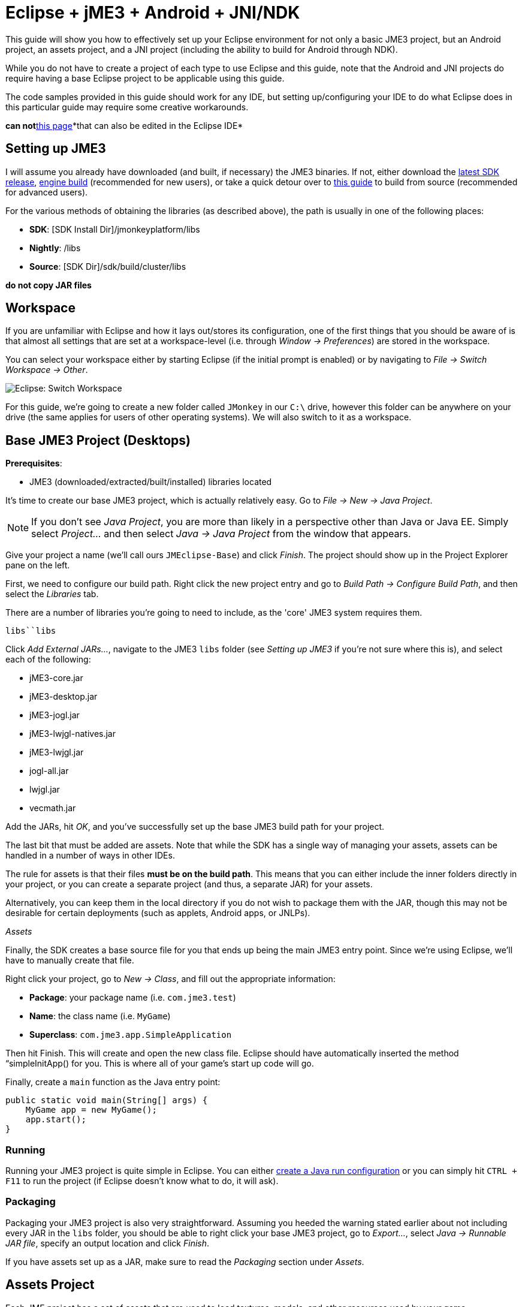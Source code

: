

= Eclipse + jME3 + Android + JNI/NDK

This guide will show you how to effectively set up your Eclipse environment for not only a basic JME3 project, but an Android project, an assets project, and a JNI project (including the ability to build for Android through NDK).


While you do not have to create a project of each type to use Eclipse and this guide, note that the Android and JNI projects do require having a base Eclipse project to be applicable using this guide.


The code samples provided in this guide should work for any IDE, but setting up/configuring your IDE to do what Eclipse does in this particular guide may require some creative workarounds.


*can not*<<jme3/android#,this page>>*that can also be edited in the Eclipse IDE*



== Setting up JME3

I will assume you already have downloaded (and built, if necessary) the JME3 binaries. If not, either download the link:http://hub.jmonkeyengine.org/downloads/[latest SDK release], link:http://updates.jmonkeyengine.org/stable/3.0/engine[engine build] (recommended for new users), or take a quick detour over to link:http://hub.jmonkeyengine.org/wiki/doku.php/jme3:build_from_sources[this guide] to build from source (recommended for advanced users).





For the various methods of obtaining the libraries (as described above), the path is usually in one of the following places:


*  *SDK*: [SDK Install Dir]/jmonkeyplatform/libs
*  *Nightly*: /libs
*  *Source*: [SDK Dir]/sdk/build/cluster/libs

*do not copy JAR files*



== Workspace

If you are unfamiliar with Eclipse and how it lays out/stores its configuration, one of the first things that you should be aware of is that almost all settings that are set at a workspace-level (i.e. through _Window → Preferences_) are stored in the workspace.


You can select your workspace either by starting Eclipse (if the initial prompt is enabled) or by navigating to _File → Switch Workspace → Other_.


image:jme3/eclipse-switch-workspace.png[Eclipse: Switch Workspace,with="",height=""]


For this guide, we're going to create a new folder called `JMonkey` in our `C:\` drive, however this folder can be anywhere on your drive (the same applies for users of other operating systems). We will also switch to it as a workspace.



== Base JME3 Project (Desktops)

*Prerequisites*:


*  JME3 (downloaded/extracted/built/installed) libraries located

It's time to create our base JME3 project, which is actually relatively easy. Go to _File → New → Java Project_.


NOTE: If you don't see _Java Project_, you are more than likely in a perspective other than Java or Java EE. Simply select _Project…_ and then select _Java → Java Project_ from the window that appears.


Give your project a name (we'll call ours `JMEclipse-Base`) and click _Finish_. The project should show up in the Project Explorer pane on the left.


First, we need to configure our build path. Right click the new project entry and go to _Build Path → Configure Build Path_, and then select the _Libraries_ tab.


There are a number of libraries you're going to need to include, as the 'core' JME3 system requires them.


`libs``libs`


Click _Add External JARs…_, navigate to the JME3 `libs` folder (see _Setting up JME3_ if you're not sure where this is), and select each of the following:


*  jME3-core.jar
*  jME3-desktop.jar
*  jME3-jogl.jar
*  jME3-lwjgl-natives.jar
*  jME3-lwjgl.jar
*  jogl-all.jar
*  lwjgl.jar
*  vecmath.jar

Add the JARs, hit _OK_, and you've successfully set up the base JME3 build path for your project.


The last bit that must be added are assets. Note that while the SDK has a single way of managing your assets, assets can be handled in a number of ways in other IDEs.


The rule for assets is that their files *must be on the build path*. This means that you can either include the inner folders directly in your project, or you can create a separate project (and thus, a separate JAR) for your assets.


Alternatively, you can keep them in the local directory if you do not wish to package them with the JAR, though this may not be desirable for certain deployments (such as applets, Android apps, or JNLPs).


_Assets_


Finally, the SDK creates a base source file for you that ends up being the main JME3 entry point. Since we're using Eclipse, we'll have to manually create that file.


Right click your project, go to _New → Class_, and fill out the appropriate information:


*  *Package*: your package name (i.e. `com.jme3.test`)
*  *Name*: the class name (i.e. `MyGame`)
*  *Superclass*: `com.jme3.app.SimpleApplication`

Then hit Finish. This will create and open the new class file. Eclipse should have automatically inserted the method “simpleInitApp() for you. This is where all of your game's start up code will go.


Finally, create a `main` function as the Java entry point:


[source,java]

----

public static void main(String[] args) {
    MyGame app = new MyGame();
    app.start();
}

----


=== Running

Running your JME3 project is quite simple in Eclipse. You can either link:http://help.eclipse.org/juno/index.jsp?topic=/org.eclipse.jdt.doc.user/tasks/tasks-java-local-configuration.htm[create a Java run configuration] or you can simply hit `CTRL + F11` to run the project (if Eclipse doesn't know what to do, it will ask).



=== Packaging

Packaging your JME3 project is also very straightforward. Assuming you heeded the warning stated earlier about not including every JAR in the `libs` folder, you should be able to right click your base JME3 project, go to _Export…_, select _Java → Runnable JAR file_, specify an output location and click _Finish_.


If you have assets set up as a JAR, make sure to read the _Packaging_ section under _Assets_.



== Assets Project

Each JME project has a set of assets that are used to load textures, models, and other resources used by your game.


As mentioned earlier, assets can be located/included in one of several ways. This section will describe how to include your project's assets through the use of a separate JAR file, which has the added advantage of allowing you to update assets without needing to update the JAR itself. If you have a dynamic class-path system set up, this could be very useful.


First, create another *generic* project by going to _File → New → Project… → General → Project_ and giving it a name (we'll call ours `JMEclipse-Assets`).





For new users, it's a good idea to add the initial JME3 folders that the SDK creates, as they are referenced by many other guides on the web. To do this, for each of the following right click on the assets project and go to _New → Folder_, type in the name listed, and hit _Finish_:


*  Interface
*  MatDefs
*  Materials
*  Models
*  Scenes
*  Shaders
*  Sounds
*  Textures

Although this specific structure is what the JMonkeyEngine SDK generates upon the creation of a new project, it is by no means the only way to structure your project. All asset loading methods will work with folder names other than those listed above.



=== Packaging

Packaging your assets is also a simple process. Right click the assets project and click _Export…_ and then select _Java → Jar file_. It will show a list of files you can export; make sure to uncheck all files such as `.classpath`, `.project`, and any `.jardesc` files you may have created. As well, ensure only the resources and assets you want to export are checked.


Check _Export generated class files and resources_, select a destination for the JAR file, and check _Compress the contents of the JAR file_, _Add directory entries_, and _Overwrite existing files without warning_. Click _Finish_.


_Next_`.jardesc`_Save the description of this JAR in the workspace_`.jardesc``.jardesc`



== Android Project

*Prerequisites*:


*  JME3 (downloaded/extracted/built/installed) libraries located
*  JME3 Base Project created (as described above)
*  Android SDK downloaded and the Android 8 (2.2) target installed (higher +++<abbr title="Application Programming Interface">API</abbr>+++ versions work too but may limit compatibility when deploying)
*  Assets compiled into a JAR (see _Packaging_ under _Assets_)
*  link:http://developer.android.com/sdk/installing/installing-adt.html[Eclipse ADT plugin] installed

The Android project is a slightly more involved setup project, but is still quite simple, even for new users.


To start, create another Android project by going _File → New → Project… → Android → Android Application Project_.


Fill out the following information and then click Next:


*  *Application Name*: name of your application (i.e. `JMEclipse Test Project`)
*  *Project Name*: name of the project in the workspace (i.e. `JMEclipse-Android`)
*  *Package Name*: name of the base package, preferably the same as the one used in the base project (we'll re-use `com.jme3.test`)
*  *Minimum Required SDK*: +++<abbr title="Application Programming Interface">API</abbr>+++ 8 (Must be AT LEAST SDK 8 for OpenGLES2 and JNI)




After clicking _Next_, uncheck _Create activity_ (JME3 provides a base activity class). You can check/uncheck _Create custom launcher icon_ at your own preference.


Make sure that _Mark this project as a library_ is unchecked and hit _Finish_ (or _Next_ if you chose to create a custom launcher icon; this will take you to a customization page, after which you will be forced to finish).


First, we need to set up our build path. Surprisingly enough, it's much easier than the base project, though it is done a little differently.


At the time of this guide's writing, the latest release of the ADT/Eclipse plugin creates a `libs` folder within your project structure. This special folder automatically includes all of its contents on the build path. 


Normally, you would drop the JAR files directly into this folder. However, this is undesirable as future releases/builds of JME3 would require you to re-copy all of the JAR files. Instead, we will simply link them.


For each of the following, right click the `libs` folder within your Android project and go to _New → File_, click _Advanced »_, check _Link to file in the file system_, click _Browse…_, navigate to the JME3 `libs` folder (as identified in the _Setting up JME3_ section above), double click the listed JAR file, and then click _Finish_:


*  jME3-android.jar
*  jME3-core.jar

`libs``libs`


As well, repeat the above step for your compiled assets JAR (see _Packaging_ under _Assets_).


Now that the core JME3 libraries have been added, we'll need to include our base project's code. To do this, right click on the Android project and go to _Build Path → Configure Build Path_, select the _Projects_ tab, click _Add_, and select the base project (in our case, `JMEclipse-Base`).


Lastly, select the _Order and Export_ tab. Ensure that your base project (i.e. `JMEclipse-Base`), _Android Private Libraries_, _Android Dependencies_, and optionally _Google APIs_ (if you have that target enabled) are checked. This step is important, or your project's libraries/assets will NOT be exported into the end APK.


Click _OK_, and your project's build path will be set up.


The next step is to create the application's activity and edit `AndroidManifest.xml` to configure the project to actually use our JME3 project.


First, right click on the Android project and go to _New → Class_, entering the following information and hitting _Finish_:


*  *Package*: your application package (it's best to use the package specified in the project creation dialog; for this guide, we'll re-use `com.jme3.test`)
*  *Name*: the activity class' name (i.e. `JMEclipseActivity`)
*  *Superclass*: `com.jme3.app.AndroidHarness`

This will create a new activity class. In the resulting file, create a default constructor and add the following code:


[source,java]

----

public JMEclipseActivity()
{
	// Set the application class to run
	appClass = "com.jme3.test.MyGame";
	
	// Try ConfigType.FASTEST; or ConfigType.LEGACY if you have problems
	eglConfigType = ConfigType.BEST;
	
	// Exit Dialog title & message
	exitDialogTitle = "Quit game?";
	exitDialogMessage = "Do you really want to quit the game?";
	
	// Choose screen orientation
	screenOrientation = ActivityInfo.SCREEN_ORIENTATION_LANDSCAPE;
	
	// Invert the MouseEvents X (default = true)
	mouseEventsInvertX = true;
	
	// Invert the MouseEvents Y (default = true)
	mouseEventsInvertY = true;
}

----

`appClass``SimpleApplication``com.jme3.app.Application`



=== Running

Running your Android project is just like link:http://developer.android.com/tools/building/building-eclipse.html[running any other Android project]. Assuming you've set up your build path correctly as instructed above, your application should deploy to any device/emulator and run as expected.



=== Packaging / Deploying

Packaging your Android project is too vast to entirely cover in this guide. As this step is different for each project, I will simply link to this guide to link:http://developer.android.com/tools/publishing/app-signing.html[signing and exporting your APK] as it outlines the most common steps to exporting you Android application to be uploaded directly to Google Play (fmly. App Market).



== Native (JNI + NDK) Project

*Prerequisites*:


*  JME3 Base Project created (as described above)
*  link:http://www3.ntu.edu.sg/home/ehchua/programming/howto/EclipseCpp_HowTo.html[Eclipse CDT plugin] installed
*  At least one configured toolchain for compiling on desktop platforms (Cygwin/MinGW/MSVC/GCC/etc.)
*  Familiarity with JNI and how native libraries are included in a Java application's architecture (this section will assume you do)
*  JDK for Java 6 or above

*If additionally building for Android*:


*  Android SDK downloaded and the Android 8 (2.2) target installed (higher +++<abbr title="Application Programming Interface">API</abbr>+++ versions work too but may limit compatibility when deploying)
*  Android NDK downloaded
*  Optional: link:http://tools.android.com/recent/usingthendkplugin[NDK Eclipse plugin] installed (although I haven't seen a real need for it quite yet - it's mainly for building/launching native Activities)




Building JNI is actually quite straightforward (assuming you know how the C/C++ build process works). Even for Android, the NDK provides a slick system for building/including your compiled binaries in your project.


First, create a new C/C++ project by going to _File → New → Project… → C/C++ → C++ Project_ and clicking _Next_, giving it a name (we'll use `JMEclipse-Native`), expanding _Shared Library_ and selecting _Empty Project_, then selecting a toolchain (select the most appropriate for compiling on your immediate desktop/platform, even if you plan on compiling for Android). Click _Finish_.


Next, we need to configure our build settings. Right click the native project, click _Properties_ and go to _C/C++ Build → Settings_. Select the _Build Artifact_ tab, ensure the drop down menu says _Shared Library_, and change the _Artifact name_ field to what you want to call your eventual JNI module.


“


If you plan on building for Android, you must include an Android makefile in your project. In order for the build process to be as seamless as possible, this guide sets it up unlike most tutorials instruct.


To do this, simply create a new file in your native project called `Android.mk` and link:http://www.kandroid.org/ndk/docs/ANDROID-MK.html[set it up accordingly].


`LOCAL_PATH``my-dir`


Next, we need to create a configuration for the Android target.





To do this, right click your native project, click _Properties_, and go to _C/C++ Build → Tool Chain Editor_. For the configuration, click _Manage Configurations…_ and create new configuration(s) based on the current default configurations, putting “Android in the name. Lastly, click _OK_.


For each of the Android configurations you just created, select them in the _Configuration_ drop down menu, set _Current toolchain_ to _Android GCC_, set _Current builder_ to _Android Builder_, then click _Select Tools…_, remove everything from the right side and replace the last item with _Android GCC Compiler_. Click _Apply_ and then _OK_.


After the toolchains have been set up, go to _C/C++ Build_ and select the _Builder Settings_ tab. For each of the Android configurations, select them in the _Configuration_ drop down menu and change the _Build directory_ to the Android project directory by clicking _Workspace…_ and selecting the Android project (in our case it'd be `JMEclipse-Android`).


The last step in the Android setup is to create a symlink called `jni` (case sensitive) inside your Android project root that points to the root of your native project:


*  *Windows*: CMD prompt → `cd path\to\Android\project` → `mklink /J jni path\to\native\project`
*  *Linux/Mac*: Terminal → `cd path/to/Android/project` → `ln -sv path/to/native/project jni`

`jni``jni`


Lastly, some additional include paths need to be added. Within the properties window, go to _C/C++ General → Paths and Symbols_ and select the _Includes_ tab.


Under _Languages_, select _GNU C++_ (or the correct C++ equivalent) and then _Add…_. Specify the absolute path to your JDK's `include` folder, check _Add to all configurations_, and hit _OK_.


`win32``include`


After hitting _OK_, you are now set to write your JNI code.



=== Building

Building your native project is fairly straightforward.


First, right click the native project, go to _Build Configurations_, select the configuration you want to build, and then right click the native project again and select _Build Project_. Short of packaging, that's all there is to it.



=== Packaging / Deploying

Packaging and deploying your native libraries is a two-sided topic. For Android, the NDK build script installs these for you, and they are packaged directly into the APK. For desktop applications, however, there are a multitude of ways to package your libraries - all of which are too vast to be included in this guide.


These libraries, however, are simply JNI libraries and should be loaded as such. A simple web search will explain how JNI works and how to load these libraries.

